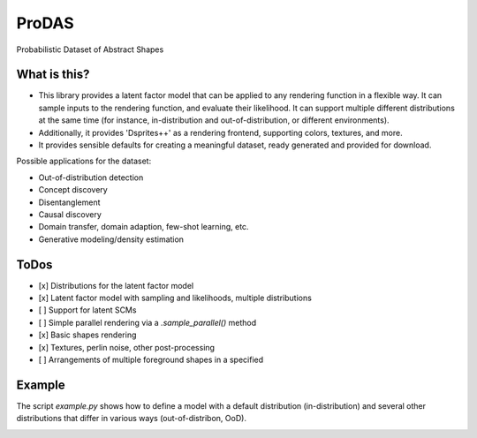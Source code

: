 *******
ProDAS
*******
Probabilistic Dataset of Abstract Shapes

What is this?
###############

* This library provides a latent factor model that can be applied to any rendering function in a flexible way.
  It can sample inputs to the rendering function, and evaluate their likelihood. 
  It can support multiple different distributions at the same time
  (for instance, in-distribution and out-of-distribution, or different environments).
* Additionally, it provides 'Dsprites++' as a rendering frontend, supporting colors, textures, and more.
* It provides sensible defaults for creating a meaningful dataset, ready generated and provided for download.

Possible applications for the dataset:

* Out-of-distribution detection
* Concept discovery
* Disentanglement
* Causal discovery
* Domain transfer, domain adaption, few-shot learning, etc.
* Generative modeling/density estimation

ToDos
#########

* [x] Distributions for the latent factor model
* [x] Latent factor model with sampling and likelihoods, multiple distributions
* [ ] Support for latent SCMs
* [ ] Simple parallel rendering via a `.sample_parallel()` method
* [x] Basic shapes rendering
* [x] Textures, perlin noise, other post-processing
* [ ] Arrangements of multiple foreground shapes in a specified

Example
#########

The script `example.py` shows how to define a model with a default distribution (in-distribution)
and several other distributions that differ in various ways (out-of-distribon, OoD).

.. image:: example_figures/in_distribution.jpg
            :width: 800px
            :align: left

.. image:: example_figures/ood_position.jpg
            :width: 800px
            :align: left

.. image:: example_figures/ood_shape.jpg
            :width: 800px
            :align: left

.. image:: example_figures/ood_color.jpg
            :width: 800px
            :align: left

.. image:: example_figures/ood_texture.jpg
            :width: 800px
            :align: left

